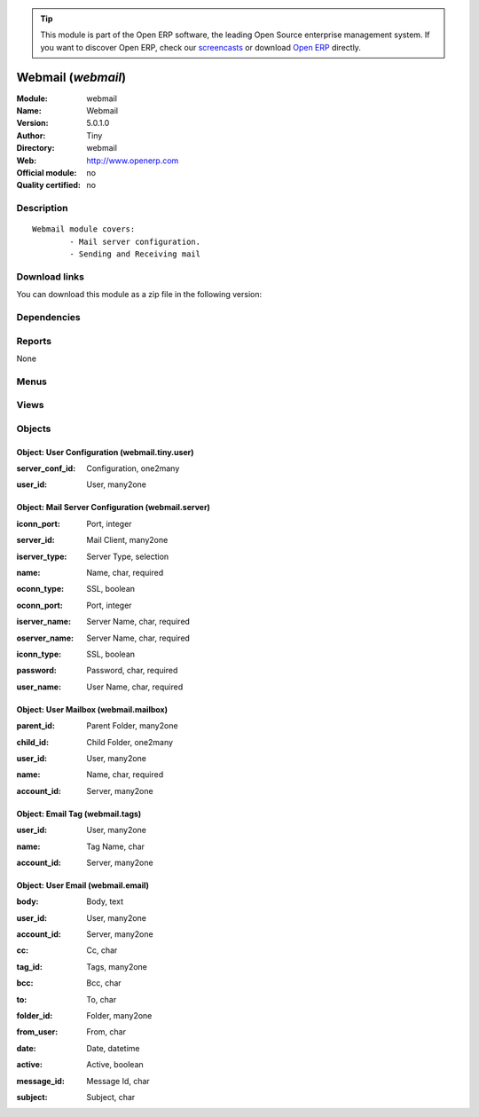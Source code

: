 
.. i18n: .. module:: webmail
.. i18n:     :synopsis: Webmail 
.. i18n:     :noindex:
.. i18n: .. 

.. module:: webmail
    :synopsis: Webmail 
    :noindex:
.. 

.. i18n: .. raw:: html
.. i18n: 
.. i18n:       <br />
.. i18n:     <link rel="stylesheet" href="../_static/hide_objects_in_sidebar.css" type="text/css" />

.. raw:: html

      <br />
    <link rel="stylesheet" href="../_static/hide_objects_in_sidebar.css" type="text/css" />

.. i18n: .. tip:: This module is part of the Open ERP software, the leading Open Source 
.. i18n:   enterprise management system. If you want to discover Open ERP, check our 
.. i18n:   `screencasts <http://openerp.tv>`_ or download 
.. i18n:   `Open ERP <http://openerp.com>`_ directly.

.. tip:: This module is part of the Open ERP software, the leading Open Source 
  enterprise management system. If you want to discover Open ERP, check our 
  `screencasts <http://openerp.tv>`_ or download 
  `Open ERP <http://openerp.com>`_ directly.

.. i18n: .. raw:: html
.. i18n: 
.. i18n:     <div class="js-kit-rating" title="" permalink="" standalone="yes" path="/webmail"></div>
.. i18n:     <script src="http://js-kit.com/ratings.js"></script>

.. raw:: html

    <div class="js-kit-rating" title="" permalink="" standalone="yes" path="/webmail"></div>
    <script src="http://js-kit.com/ratings.js"></script>

.. i18n: Webmail (*webmail*)
.. i18n: ===================
.. i18n: :Module: webmail
.. i18n: :Name: Webmail
.. i18n: :Version: 5.0.1.0
.. i18n: :Author: Tiny
.. i18n: :Directory: webmail
.. i18n: :Web: http://www.openerp.com
.. i18n: :Official module: no
.. i18n: :Quality certified: no

Webmail (*webmail*)
===================
:Module: webmail
:Name: Webmail
:Version: 5.0.1.0
:Author: Tiny
:Directory: webmail
:Web: http://www.openerp.com
:Official module: no
:Quality certified: no

.. i18n: Description
.. i18n: -----------

Description
-----------

.. i18n: ::
.. i18n: 
.. i18n:   Webmail module covers:
.. i18n:           - Mail server configuration.
.. i18n:           - Sending and Receiving mail

::

  Webmail module covers:
          - Mail server configuration.
          - Sending and Receiving mail

.. i18n: Download links
.. i18n: --------------

Download links
--------------

.. i18n: You can download this module as a zip file in the following version:

You can download this module as a zip file in the following version:

.. i18n:   * `trunk <http://www.openerp.com/download/modules/trunk/webmail.zip>`_

  * `trunk <http://www.openerp.com/download/modules/trunk/webmail.zip>`_

.. i18n: Dependencies
.. i18n: ------------

Dependencies
------------

.. i18n:  * :mod:`base`

 * :mod:`base`

.. i18n: Reports
.. i18n: -------

Reports
-------

.. i18n: None

None

.. i18n: Menus
.. i18n: -------

Menus
-------

.. i18n:  * Webmail
.. i18n:  * Webmail/Configuration
.. i18n:  * Webmail/Configuration/Server
.. i18n:  * Webmail/Compose Mail

 * Webmail
 * Webmail/Configuration
 * Webmail/Configuration/Server
 * Webmail/Compose Mail

.. i18n: Views
.. i18n: -----

Views
-----

.. i18n:  * webmail.server.tree (tree)
.. i18n:  * webmail.server.form (form)
.. i18n:  * webmail.tiny.user.form (form)
.. i18n:  * webmail.mailbox.tree (tree)
.. i18n:  * webmail.email.compose.form (form)
.. i18n:  * webmail.email.read.form (form)

 * webmail.server.tree (tree)
 * webmail.server.form (form)
 * webmail.tiny.user.form (form)
 * webmail.mailbox.tree (tree)
 * webmail.email.compose.form (form)
 * webmail.email.read.form (form)

.. i18n: Objects
.. i18n: -------

Objects
-------

.. i18n: Object: User Configuration (webmail.tiny.user)
.. i18n: ##############################################

Object: User Configuration (webmail.tiny.user)
##############################################

.. i18n: :server_conf_id: Configuration, one2many

:server_conf_id: Configuration, one2many

.. i18n: :user_id: User, many2one

:user_id: User, many2one

.. i18n: Object: Mail Server Configuration (webmail.server)
.. i18n: ##################################################

Object: Mail Server Configuration (webmail.server)
##################################################

.. i18n: :iconn_port: Port, integer

:iconn_port: Port, integer

.. i18n: :server_id: Mail Client, many2one

:server_id: Mail Client, many2one

.. i18n: :iserver_type: Server Type, selection

:iserver_type: Server Type, selection

.. i18n: :name: Name, char, required

:name: Name, char, required

.. i18n: :oconn_type: SSL, boolean

:oconn_type: SSL, boolean

.. i18n: :oconn_port: Port, integer

:oconn_port: Port, integer

.. i18n: :iserver_name: Server Name, char, required

:iserver_name: Server Name, char, required

.. i18n: :oserver_name: Server Name, char, required

:oserver_name: Server Name, char, required

.. i18n: :iconn_type: SSL, boolean

:iconn_type: SSL, boolean

.. i18n: :password: Password, char, required

:password: Password, char, required

.. i18n: :user_name: User Name, char, required

:user_name: User Name, char, required

.. i18n: Object: User Mailbox (webmail.mailbox)
.. i18n: ######################################

Object: User Mailbox (webmail.mailbox)
######################################

.. i18n: :parent_id: Parent Folder, many2one

:parent_id: Parent Folder, many2one

.. i18n: :child_id: Child Folder, one2many

:child_id: Child Folder, one2many

.. i18n: :user_id: User, many2one

:user_id: User, many2one

.. i18n: :name: Name, char, required

:name: Name, char, required

.. i18n: :account_id: Server, many2one

:account_id: Server, many2one

.. i18n: Object: Email Tag (webmail.tags)
.. i18n: ################################

Object: Email Tag (webmail.tags)
################################

.. i18n: :user_id: User, many2one

:user_id: User, many2one

.. i18n: :name: Tag Name, char

:name: Tag Name, char

.. i18n: :account_id: Server, many2one

:account_id: Server, many2one

.. i18n: Object: User Email (webmail.email)
.. i18n: ##################################

Object: User Email (webmail.email)
##################################

.. i18n: :body: Body, text

:body: Body, text

.. i18n: :user_id: User, many2one

:user_id: User, many2one

.. i18n: :account_id: Server, many2one

:account_id: Server, many2one

.. i18n: :cc: Cc, char

:cc: Cc, char

.. i18n: :tag_id: Tags, many2one

:tag_id: Tags, many2one

.. i18n: :bcc: Bcc, char

:bcc: Bcc, char

.. i18n: :to: To, char

:to: To, char

.. i18n: :folder_id: Folder, many2one

:folder_id: Folder, many2one

.. i18n: :from_user: From, char

:from_user: From, char

.. i18n: :date: Date, datetime

:date: Date, datetime

.. i18n: :active: Active, boolean

:active: Active, boolean

.. i18n: :message_id: Message Id, char

:message_id: Message Id, char

.. i18n: :subject: Subject, char

:subject: Subject, char
